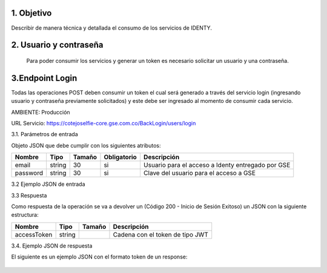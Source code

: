 
.. autosummary::
   :toctree: generated

1.	Objetivo
^^^^^^^^^^^^^^^^^^^^^^^^

Describir de manera técnica y detallada el consumo de los servicios de IDENTY. 

2.	Usuario y contraseña
^^^^^^^^^^^^^^^^^^^^^^^^

 Para poder consumir los servicios y generar un token es necesario solicitar un usuario y una contraseña. 
 
3.Endpoint Login
^^^^^^^^^^^^^^^^^^^^^^^^

Todas las operaciones POST deben consumir un token el cual será generado a través del servicio login (ingresando usuario y contraseña previamente solicitados) y este debe ser ingresado al momento de consumir cada servicio.

AMBIENTE: Producción  

URL Servicio: https://cotejoselfie-core.gse.com.co/BackLogin/users/login


3.1.     Parámetros de entrada

Objeto JSON que debe cumplir con los siguientes atributos:

+------------+--------+--------+-------------+---------------------------------------------------+
| Nombre     | Tipo   | Tamaño | Obligatorio | Descripción                                       |
+============+========+========+=============+===================================================+
| email      | string | 30     | si          | Usuario para el acceso a Identy entregado por GSE |
+------------+--------+--------+-------------+---------------------------------------------------+
| password   | string | 30     | si          | Clave del usuario para el acceso a GSE            |
+------------+--------+--------+-------------+---------------------------------------------------+
   

3.2     Ejemplo JSON de entrada

.. image:: img/Captura.png
   :width: 400
   :height: 300
   :alt: Ejemplo JSON de entrada

3.3      Respuesta 

Como respuesta de la operación se va a devolver un (Código 200 - Inicio de Sesión Exitoso) un JSON con la siguiente estructura:

+---------------+--------+---------+---------------------------------+
| Nombre        | Tipo   | Tamaño  | Descripción                     |
+===============+========+=========+=================================+
| accessToken   | string |         | Cadena con el token de tipo JWT |
+---------------+--------+---------+---------------------------------+


3.4.      Ejemplo JSON de respuesta 

El siguiente es un ejemplo JSON con el formato token de un response: 

   .. image:: img/Captura.png
      :width: 400
      :height: 300
      :alt: Ejemplo JSON de entrada
